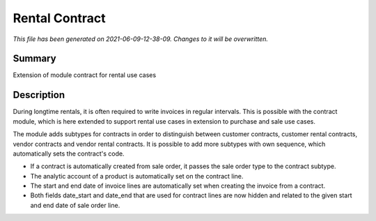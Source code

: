 Rental Contract
====================================================

*This file has been generated on 2021-06-09-12-38-09. Changes to it will be overwritten.*

Summary
-------

Extension of module contract for rental use cases

Description
-----------

During longtime rentals, it is often required to write invoices in regular intervals.
This is possible with the contract module, which is here extended to support rental
use cases in extension to purchase and sale use cases.

The module adds subtypes for contracts in order to distinguish between customer contracts, 
customer rental contracts, vendor contracts and vendor rental contracts. 
It is possible to add more subtypes with own sequence, which automatically sets the contract's code.

- If a contract is automatically created from sale order, it passes the sale order type to the contract subtype.
- The analytic account of a product is automatically set on the contract line.
- The start and end date of invoice lines are automatically set when creating the invoice from a contract.
- Both fields date_start and date_end that are used for contract lines are now hidden and related to the given 
  start and end date of sale order line.

